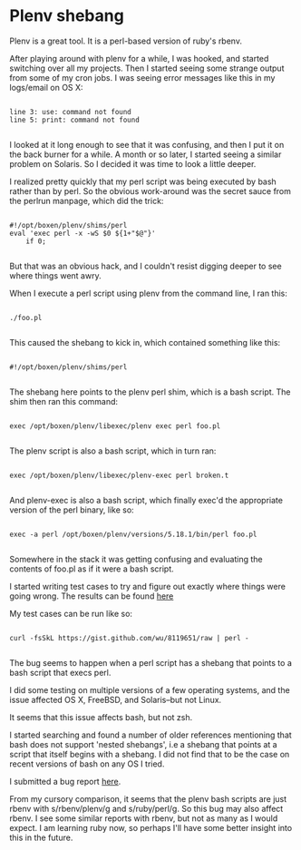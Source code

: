 * Plenv shebang
  :PROPERTIES:
  :ID:       CCE505BA-A7B7-4AFD-A053-F5154E6A3DE0
  :END:

Plenv is a great tool.  It is a perl-based version of ruby's rbenv.

After playing around with plenv for a while, I was hooked, and started
switching over all my projects.  Then I started seeing some strange
output from some of my cron jobs.  I was seeing error messages like
this in my logs/email on OS X:

#+BEGIN_EXAMPLE

    line 3: use: command not found
    line 5: print: command not found

#+END_EXAMPLE

I looked at it long enough to see that it was confusing, and then I
put it on the back burner for a while.  A month or so later, I started
seeing a similar problem on Solaris.  So I decided it was time to look
a little deeper.

I realized pretty quickly that my perl script was being executed by
bash rather than by perl.  So the obvious work-around was the secret
sauce from the perlrun manpage, which did the trick:

#+BEGIN_EXAMPLE

    #!/opt/boxen/plenv/shims/perl
    eval 'exec perl -x -wS $0 ${1+"$@"}'
        if 0;

#+END_EXAMPLE

But that was an obvious hack, and I couldn't resist digging deeper to
see where things went awry.

When I execute a perl script using plenv from the command line, I ran
this:

#+BEGIN_EXAMPLE

    ./foo.pl

#+END_EXAMPLE

This caused the shebang to kick in, which contained something like
this:

#+BEGIN_EXAMPLE

    #!/opt/boxen/plenv/shims/perl

#+END_EXAMPLE

The shebang here points to the plenv perl shim, which is a bash
script.  The shim then ran this command:

#+BEGIN_EXAMPLE

    exec /opt/boxen/plenv/libexec/plenv exec perl foo.pl

#+END_EXAMPLE

The plenv script is also a bash script, which in turn ran:

#+BEGIN_EXAMPLE

    exec /opt/boxen/plenv/libexec/plenv-exec perl broken.t

#+END_EXAMPLE

And plenv-exec is also a bash script, which finally exec'd the
appropriate version of the perl binary, like so:

#+BEGIN_EXAMPLE

    exec -a perl /opt/boxen/plenv/versions/5.18.1/bin/perl foo.pl

#+END_EXAMPLE

Somewhere in the stack it was getting confusing and evaluating the
contents of foo.pl as if it were a bash script.

I started writing test cases to try and figure out exactly where
things were going wrong.  The results can be found [[https://gist.github.com/wu/8119651][here]]

My test cases can be run like so:

#+BEGIN_EXAMPLE

    curl -fsSkL https://gist.github.com/wu/8119651/raw | perl -

#+END_EXAMPLE

The bug seems to happen when a perl script has a shebang that points
to a bash script that execs perl.

I did some testing on multiple versions of a few operating systems,
and the issue affected OS X, FreeBSD, and Solaris--but not Linux.

It seems that this issue affects bash, but not zsh.

I started searching and found a number of older references mentioning
that bash does not support 'nested shebangs', i.e a shebang that
points at a script that itself begins with a shebang.  I did not find
that to be the case on recent versions of bash on any OS I tried.

I submitted a bug report [[https://github.com/tokuhirom/plenv/issues/63][here]].

From my cursory comparison, it seems that the plenv bash scripts are
just rbenv with s/rbenv/plenv/g and s/ruby/perl/g.  So this bug may
also affect rbenv.  I see some similar reports with rbenv, but not as
many as I would expect.  I am learning ruby now, so perhaps I'll have
some better insight into this in the future.
